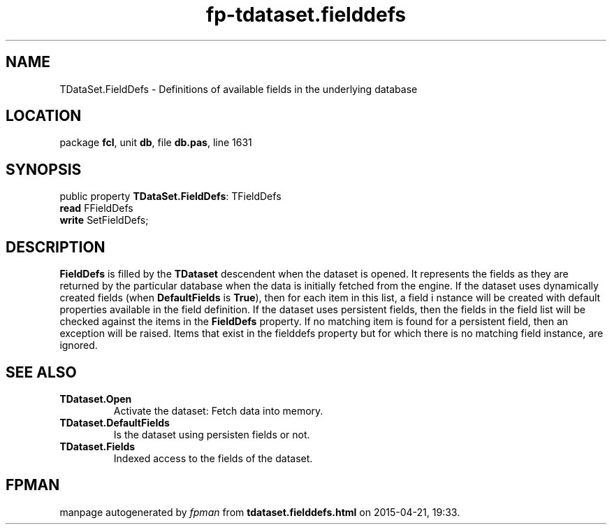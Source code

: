 .\" file autogenerated by fpman
.TH "fp-tdataset.fielddefs" 3 "2014-03-14" "fpman" "Free Pascal Programmer's Manual"
.SH NAME
TDataSet.FieldDefs - Definitions of available fields in the underlying database
.SH LOCATION
package \fBfcl\fR, unit \fBdb\fR, file \fBdb.pas\fR, line 1631
.SH SYNOPSIS
public property \fBTDataSet.FieldDefs\fR: TFieldDefs
  \fBread\fR FFieldDefs
  \fBwrite\fR SetFieldDefs;
.SH DESCRIPTION
\fBFieldDefs\fR is filled by the \fBTDataset\fR descendent when the dataset is opened. It represents the fields as they are returned by the particular database when the data is initially fetched from the engine. If the dataset uses dynamically created fields (when \fBDefaultFields\fR is \fBTrue\fR), then for each item in this list, a field i nstance will be created with default properties available in the field definition. If the dataset uses persistent fields, then the fields in the field list will be checked against the items in the \fBFieldDefs\fR property. If no matching item is found for a persistent field, then an exception will be raised. Items that exist in the fielddefs property but for which there is no matching field instance, are ignored.


.SH SEE ALSO
.TP
.B TDataset.Open
Activate the dataset: Fetch data into memory.
.TP
.B TDataset.DefaultFields
Is the dataset using persisten fields or not.
.TP
.B TDataset.Fields
Indexed access to the fields of the dataset.

.SH FPMAN
manpage autogenerated by \fIfpman\fR from \fBtdataset.fielddefs.html\fR on 2015-04-21, 19:33.

